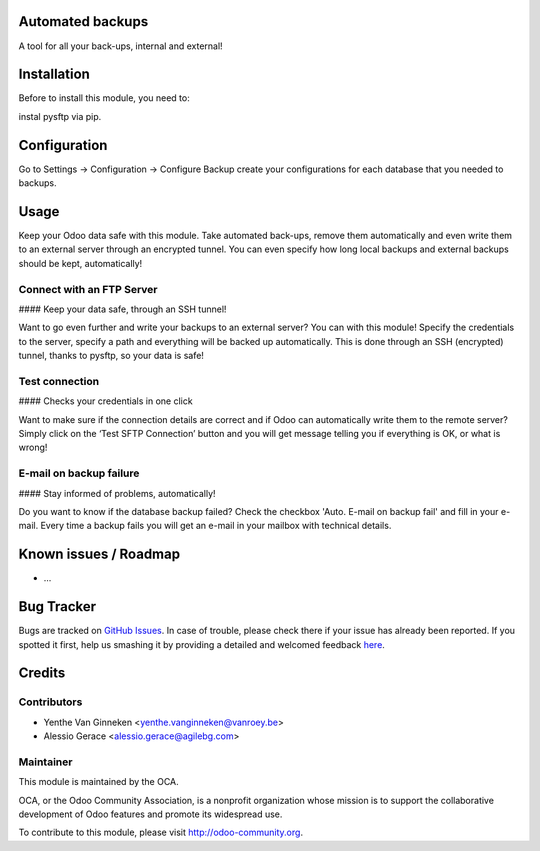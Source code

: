 .. image:: https://img.shields.io/badge/licence-AGPL--3-blue.svg
    :alt: License: AGPL-3

Automated backups
===========

A tool for all your back-ups, internal and external!

Installation
============

Before to  install this module, you need to:

instal pysftp via pip.

Configuration
=============

Go to Settings -> Configuration -> Configure Backup
create your configurations for each database that you needed
to backups.

Usage
=====


Keep your Odoo data safe with this module. Take automated back-ups,
remove them automatically and even write them to an external server
through an encrypted tunnel. You can even specify how long local backups
and external backups should be kept, automatically!


Connect with an FTP Server
--------------------------

#### Keep your data safe, through an SSH tunnel!

Want to go even further and write your backups to an external server?
You can with this module! Specify the credentials to the server, specify
a path and everything will be backed up automatically. This is done
through an SSH (encrypted) tunnel, thanks to pysftp, so your data is
safe!

Test connection
---------------

#### Checks your credentials in one click

Want to make sure if the connection details are correct and if Odoo can
automatically write them to the remote server? Simply click on the ‘Test
SFTP Connection’ button and you will get message telling you if
everything is OK, or what is wrong!

E-mail on backup failure
------------------------

#### Stay informed of problems, automatically!

Do you want to know if the database backup failed? Check the checkbox 'Auto. E-mail on backup fail' and fill in your e-mail.
Every time a backup fails you will get an e-mail in your mailbox with technical details.


Known issues / Roadmap
======================

* ...

Bug Tracker
===========

Bugs are tracked on `GitHub Issues <https://github.com/OCA/server-tools/issues>`_.
In case of trouble, please check there if your issue has already been reported.
If you spotted it first, help us smashing it by providing a detailed and welcomed feedback
`here <https://github.com/OCA/server-tools/issues/new?body=module:%20auto_backup%0Aversion:%208.0%0A%0A**Steps%20to%20reproduce**%0A-%20...%0A%0A**Current%20behavior**%0A%0A**Expected%20behavior**>`_.


Credits
=======

Contributors
------------

* Yenthe Van Ginneken <yenthe.vanginneken@vanroey.be>
* Alessio Gerace <alessio.gerace@agilebg.com>

Maintainer
----------

.. image:: https://odoo-community.org/logo.png
   :alt: Odoo Community Association
   :target: https://odoo-community.org

This module is maintained by the OCA.

OCA, or the Odoo Community Association, is a nonprofit organization whose
mission is to support the collaborative development of Odoo features and
promote its widespread use.

To contribute to this module, please visit http://odoo-community.org.